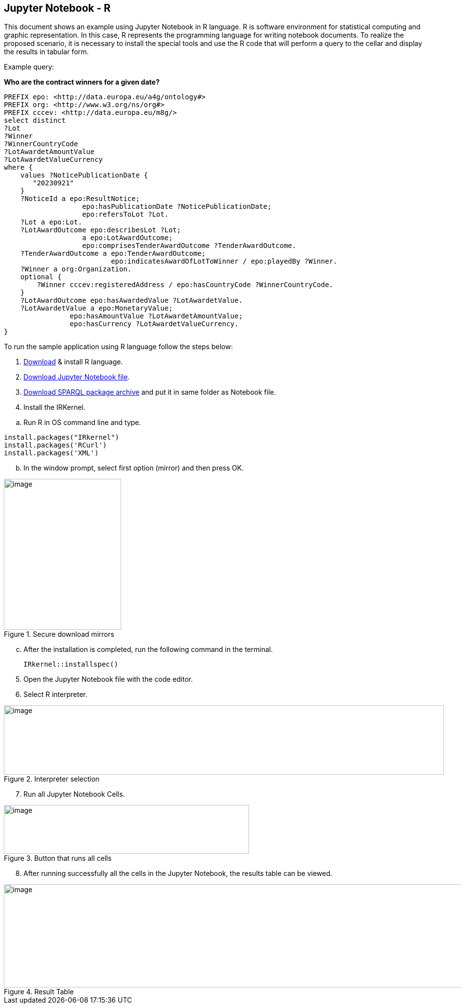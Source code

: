 == Jupyter Notebook - R

This document  shows an example using Jupyter Notebook in R language. R is
software environment for statistical computing and graphic
representation. In this case, R represents the programming language for
writing notebook documents. To realize the proposed scenario, it is
necessary to install the special tools and
use the R code that will perform a query to
the cellar and display the results in tabular form.

Example query:

**Who are the contract winners for a given date?**

[source,sparql]
PREFIX epo: <http://data.europa.eu/a4g/ontology#>
PREFIX org: <http://www.w3.org/ns/org#>
PREFIX cccev: <http://data.europa.eu/m8g/>
select distinct
?Lot
?Winner
?WinnerCountryCode
?LotAwardetAmountValue
?LotAwardetValueCurrency
where {
    values ?NoticePublicationDate {
       "20230921"
    }
    ?NoticeId a epo:ResultNotice;
                   epo:hasPublicationDate ?NoticePublicationDate;
                   epo:refersToLot ?Lot.
    ?Lot a epo:Lot.
    ?LotAwardOutcome epo:describesLot ?Lot;
                   a epo:LotAwardOutcome;
                   epo:comprisesTenderAwardOutcome ?TenderAwardOutcome.
    ?TenderAwardOutcome a epo:TenderAwardOutcome;
                          epo:indicatesAwardOfLotToWinner / epo:playedBy ?Winner.
    ?Winner a org:Organization.
    optional {
        ?Winner cccev:registeredAddress / epo:hasCountryCode ?WinnerCountryCode.
    }
    ?LotAwardOutcome epo:hasAwardedValue ?LotAwardetValue.
    ?LotAwardetValue a epo:MonetaryValue;
                epo:hasAmountValue ?LotAwardetAmountValue;
                epo:hasCurrency ?LotAwardetValueCurrency.
}

To run the sample application using R language follow the steps below:

[arabic]
. https://cran.r-project.org/bin/windows/base/R-4.3.1-win.exe[Download] & install R language.

[arabic, start=2]
. https://github.com/OP-TED/ted-rdf-docs/blob/main/notebooks/query_cellar_R.ipynb[Download Jupyter Notebook file].

[arabic, start=3]
.  https://cran.r-project.org/src/contrib/Archive/SPARQL/SPARQL_1.16.tar.gz[Download SPARQL package archive] and put it in same folder as Notebook file.

[arabic, start=4]
. Install the IRKernel.

[loweralpha]
.. Run R in OS command line and type.

[source,bash]
install.packages("IRkernel")
install.packages('RCurl')
install.packages('XML')

[loweralpha, start=2]
. In the window prompt, select first option (mirror) and then press OK.

.Secure download mirrors
image::user_manual/jupyter_notebook/image4.png[image,width=240,height=309]

[loweralpha, start=3]
. After the installation is completed, run the following command in the terminal.
[source,bash]
IRkernel::installspec()


[arabic, start=5]
. Open the Jupyter Notebook file with the code editor.

. Select R interpreter.

.Interpreter selection
image::user_manual/jupyter_notebook/image5.png[image,width=901,height=142]


[arabic, start=7]
. Run all Jupyter Notebook Cells.

.Button that runs all cells
image::user_manual/jupyter_notebook/image6.png[image,width=502,height=100]

[arabic, start=8]
. After running successfully all the cells in the Jupyter Notebook, the results table can be viewed.

.Result Table
image::user_manual/jupyter_notebook/image7.png[image,width=987,height=211]